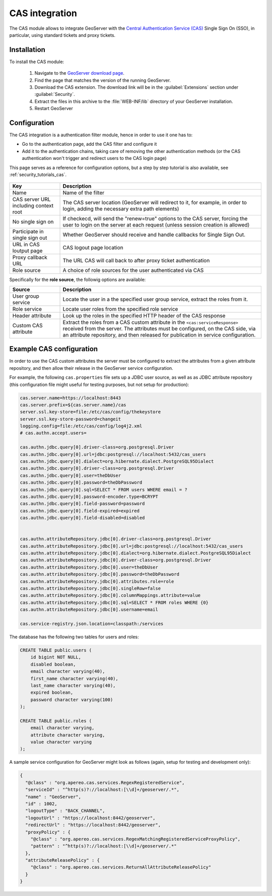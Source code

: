 .. _cas:

CAS integration
===============

The CAS module allows to integrate GeoServer with the `Central Authentication Service (CAS) <https://www.apereo.org/projects/cas>`_ 
Single Sign On (SSO), in particular, using standard tickets and proxy tickets.

Installation
------------

To install the CAS module:

 #. Navigate to the `GeoServer download page <http://geoserver.org/download>`_.

 #. Find the page that matches the version of the running GeoServer.

 #. Download the CAS extension. The download link will be in the :guilabel:`Extensions` section under :guilabel:`Security`.

 #. Extract the files in this archive to the :file:`WEB-INF/lib` directory of your GeoServer installation.

 #. Restart GeoServer

Configuration
-------------

The CAS integration is a authentication filter module, hence in order to use it one has to:

* Go to the authentication page, add the CAS filter and configure it
* Add it to the authentication chains, taking care of removing the other authentication methods
  (or the CAS authentication won't trigger and redirect users to the CAS login page)

This page serves as a reference for configuration options, but a step by step tutorial is also
available, see :ref:`security_tutorials_cas`.

    .. figure:: images/configuration.png
       :align: center

.. list-table::
   :widths: 20 80
   :header-rows: 1

   * - Key
     - Description
   * - Name
     - Name of the filter
   * - CAS server URL including context root
     - The CAS server location (GeoServer will redirect to it, for example, in order to login, adding the necessary extra path elements)
   * - No single sign on
     - If checkecd, will send the "renew=true" options to the CAS server, forcing the user to login on the server at each request (unless session creation is allowed)
   * - Participate in single sign out
     - Whether GeoServer should receive and handle callbacks for Single Sign Out.
   * - URL in CAS loutput page
     - CAS logout page location
   * - Proxy callback URL
     - The URL CAS will call back to after proxy ticket authentication
   * - Role source
     - A choice of role sources for the user authenticated via CAS

Specifically for the **role source**, the followig options are available:

.. list-table::
   :widths: 20 80
   :header-rows: 1

   * - Source
     - Description
   * - User group service
     - Locate the user in a the specified user group service, extract the roles from it.
   * - Role service
     - Locate user roles from the specified role service
   * - Header attribute
     - Look up the roles in the specified HTTP header of the CAS response
   * - Custom CAS attribute
     - Extract the roles from a CAS custom attribute in the ``<cas:serviceResponse>`` received from the server. 
       The attributes must be configured, on the CAS side, via an attribute repository, and then released for publication in service configuration.

Example CAS configuration
-------------------------

In order to use the CAS custom attributes the server must be configured to extract the attributes
from a given attribute repository, and then allow their release in the GeoServer service configuration.

For example, the following ``cas.properties`` file sets up a JDBC user source, as well as as JDBC
attribute repository (this configuration file might useful for testing purposes, but not setup for production):

.. code-block::

    cas.server.name=https://localhost:8443
    cas.server.prefix=${cas.server.name}/cas
    server.ssl.key-store=file:/etc/cas/config/thekeystore
    server.ssl.key-store-password=changeit
    logging.config=file:/etc/cas/config/log4j2.xml
    # cas.authn.accept.users=
    
    cas.authn.jdbc.query[0].driver-class=org.postgresql.Driver
    cas.authn.jdbc.query[0].url=jdbc:postgresql://localhost:5432/cas_users
    cas.authn.jdbc.query[0].dialect=org.hibernate.dialect.PostgreSQL95Dialect
    cas.authn.jdbc.query[0].driver-class=org.postgresql.Driver
    cas.authn.jdbc.query[0].user=theDbUser
    cas.authn.jdbc.query[0].password=theDbPassword
    cas.authn.jdbc.query[0].sql=SELECT * FROM users WHERE email = ?
    cas.authn.jdbc.query[0].password-encoder.type=BCRYPT
    cas.authn.jdbc.query[0].field-password=password
    cas.authn.jdbc.query[0].field-expired=expired
    cas.authn.jdbc.query[0].field-disabled=disabled
    
    
    cas.authn.attributeRepository.jdbc[0].driver-class=org.postgresql.Driver
    cas.authn.attributeRepository.jdbc[0].url=jdbc:postgresql://localhost:5432/cas_users
    cas.authn.attributeRepository.jdbc[0].dialect=org.hibernate.dialect.PostgreSQL95Dialect
    cas.authn.attributeRepository.jdbc[0].driver-class=org.postgresql.Driver
    cas.authn.attributeRepository.jdbc[0].user=theDbUser
    cas.authn.attributeRepository.jdbc[0].password=theDbPassword
    cas.authn.attributeRepository.jdbc[0].attributes.role=role
    cas.authn.attributeRepository.jdbc[0].singleRow=false
    cas.authn.attributeRepository.jdbc[0].columnMappings.attribute=value
    cas.authn.attributeRepository.jdbc[0].sql=SELECT * FROM roles WHERE {0}
    cas.authn.attributeRepository.jdbc[0].username=email
    
    cas.service-registry.json.location=classpath:/services

The database has the following two tables for users and roles:

.. code-block:: sql

    CREATE TABLE public.users (
        id bigint NOT NULL,
        disabled boolean,
        email character varying(40),
        first_name character varying(40),
        last_name character varying(40),
        expired boolean,
        password character varying(100)
    );
    
    CREATE TABLE public.roles (
        email character varying,
        attribute character varying,
        value character varying
    );

A sample service configuration for GeoServer might look as follows (again, setup for testing
and development only):

.. code-block:: json

    {
      "@class" : "org.apereo.cas.services.RegexRegisteredService",
      "serviceId" : "^http(s)?://localhost:[\\d]+/geoserver/.*",
      "name" : "GeoServer",
      "id" : 1002,
      "logoutType" : "BACK_CHANNEL",
      "logoutUrl" : "https://localhost:8442/geoserver",
      "redirectUrl" : "https://localhost:8442/geoserver",
      "proxyPolicy" : {
        "@class" : "org.apereo.cas.services.RegexMatchingRegisteredServiceProxyPolicy",
        "pattern" : "^http(s)?://localhost:[\\d]+/geoserver/.*"
      },
      "attributeReleasePolicy" : {
        "@class" : "org.apereo.cas.services.ReturnAllAttributeReleasePolicy"
      }
    }

